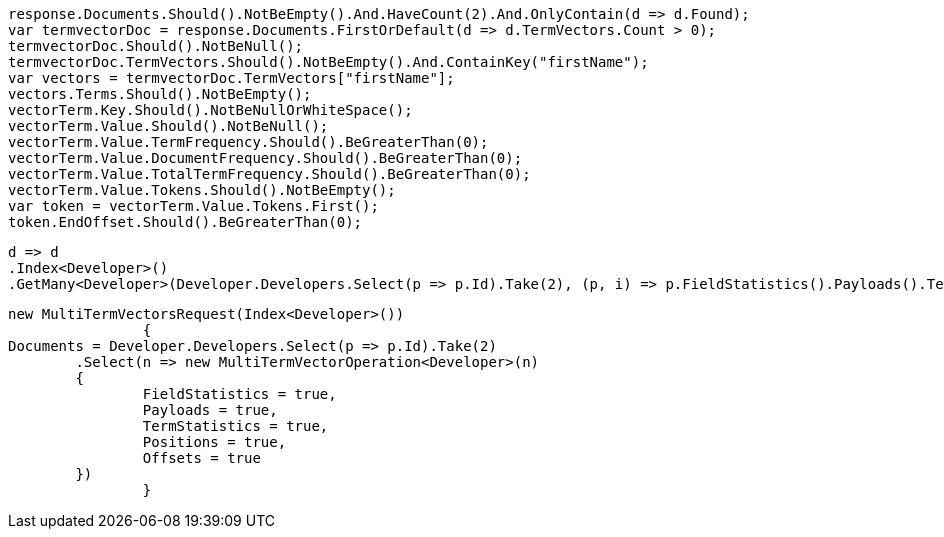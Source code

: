 [source, csharp]
----
response.Documents.Should().NotBeEmpty().And.HaveCount(2).And.OnlyContain(d => d.Found);
var termvectorDoc = response.Documents.FirstOrDefault(d => d.TermVectors.Count > 0);
termvectorDoc.Should().NotBeNull();
termvectorDoc.TermVectors.Should().NotBeEmpty().And.ContainKey("firstName");
var vectors = termvectorDoc.TermVectors["firstName"];
vectors.Terms.Should().NotBeEmpty();
vectorTerm.Key.Should().NotBeNullOrWhiteSpace();
vectorTerm.Value.Should().NotBeNull();
vectorTerm.Value.TermFrequency.Should().BeGreaterThan(0);
vectorTerm.Value.DocumentFrequency.Should().BeGreaterThan(0);
vectorTerm.Value.TotalTermFrequency.Should().BeGreaterThan(0);
vectorTerm.Value.Tokens.Should().NotBeEmpty();
var token = vectorTerm.Value.Tokens.First();
token.EndOffset.Should().BeGreaterThan(0);
----
[source, csharp]
----
d => d
.Index<Developer>()
.GetMany<Developer>(Developer.Developers.Select(p => p.Id).Take(2), (p, i) => p.FieldStatistics().Payloads().TermStatistics().Positions().Offsets())
----
[source, csharp]
----
new MultiTermVectorsRequest(Index<Developer>())
		{
Documents = Developer.Developers.Select(p => p.Id).Take(2)
	.Select(n => new MultiTermVectorOperation<Developer>(n)
	{
		FieldStatistics = true,
		Payloads = true,
		TermStatistics = true,
		Positions = true,
		Offsets = true
	})
		}
----

